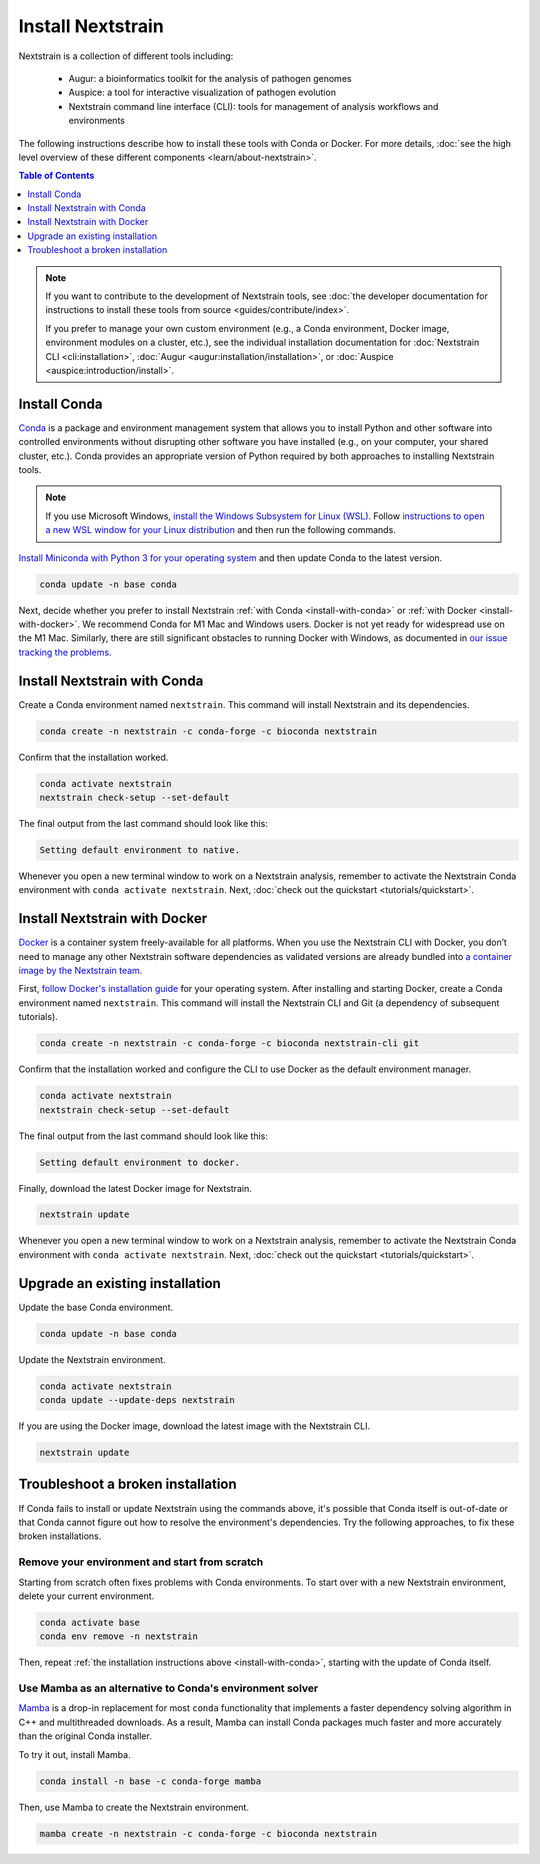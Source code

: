 ==================
Install Nextstrain
==================

Nextstrain is a collection of different tools including:

  * Augur: a bioinformatics toolkit for the analysis of pathogen genomes
  * Auspice: a tool for interactive visualization of pathogen evolution
  * Nextstrain command line interface (CLI): tools for management of analysis workflows and environments

The following instructions describe how to install these tools with Conda or Docker.
For more details, :doc:`see the high level overview of these different components <learn/about-nextstrain>`.

.. contents:: Table of Contents
   :local:
   :depth: 1

.. note::

    If you want to contribute to the development of Nextstrain tools, see :doc:`the developer documentation for instructions to install these tools from source <guides/contribute/index>`.

    If you prefer to manage your own custom environment (e.g., a Conda environment, Docker image, environment modules on a cluster, etc.), see the individual installation documentation for :doc:`Nextstrain CLI <cli:installation>`, :doc:`Augur <augur:installation/installation>`, or :doc:`Auspice <auspice:introduction/install>`.

Install Conda
=============

`Conda <https://docs.conda.io/en/latest/>`_ is a package and environment management system that allows you to install Python and other software into controlled environments without disrupting other software you have installed (e.g., on your computer, your shared cluster, etc.).
Conda provides an appropriate version of Python required by both approaches to installing Nextstrain tools.

.. note::

    If you use Microsoft Windows, `install the Windows Subsystem for Linux (WSL) <https://docs.microsoft.com/en-us/windows/wsl/install-win10>`_.
    Follow `instructions to open a new WSL window for your Linux distribution <https://docs.microsoft.com/en-us/windows/wsl/wsl-config>`_ and then run the following commands.

`Install Miniconda with Python 3 for your operating system <https://docs.conda.io/en/latest/miniconda.html>`_ and then update Conda to the latest version.

.. code-block:: bash

    conda update -n base conda

Next, decide whether you prefer to install Nextstrain :ref:`with Conda <install-with-conda>` or :ref:`with Docker <install-with-docker>`.
We recommend Conda for M1 Mac and Windows users.
Docker is not yet ready for widespread use on the M1 Mac.
Similarly, there are still significant obstacles to running Docker with Windows, as documented in `our issue tracking the problems <https://github.com/nextstrain/cli/issues/31>`_.

.. _install-with-conda:

Install Nextstrain with Conda
=============================

Create a Conda environment named ``nextstrain``.
This command will install Nextstrain and its dependencies.

.. code-block:: bash

    conda create -n nextstrain -c conda-forge -c bioconda nextstrain

Confirm that the installation worked.

.. code-block:: bash

    conda activate nextstrain
    nextstrain check-setup --set-default

The final output from the last command should look like this:

.. code-block:: bash

   Setting default environment to native.

Whenever you open a new terminal window to work on a Nextstrain analysis, remember to activate the Nextstrain Conda environment with ``conda activate nextstrain``.
Next, :doc:`check out the quickstart <tutorials/quickstart>`.

.. _install-with-docker:

Install Nextstrain with Docker
==============================

`Docker <https://docker.com/>`_ is a container system freely-available for all platforms.
When you use the Nextstrain CLI with Docker, you don’t need to manage any other Nextstrain software dependencies as validated versions are already bundled into `a container image by the Nextstrain team <https://github.com/nextstrain/docker-base/>`_.

First, `follow Docker's installation guide <https://docs.docker.com/engine/install/>`_ for your operating system.
After installing and starting Docker, create a Conda environment named ``nextstrain``.
This command will install the Nextstrain CLI and Git (a dependency of subsequent tutorials).

.. code-block:: bash

    conda create -n nextstrain -c conda-forge -c bioconda nextstrain-cli git

Confirm that the installation worked and configure the CLI to use Docker as the default environment manager.

.. code-block:: bash

    conda activate nextstrain
    nextstrain check-setup --set-default

The final output from the last command should look like this:

.. code-block:: bash

    Setting default environment to docker.

Finally, download the latest Docker image for Nextstrain.

.. code-block:: bash

    nextstrain update

Whenever you open a new terminal window to work on a Nextstrain analysis, remember to activate the Nextstrain Conda environment with ``conda activate nextstrain``.
Next, :doc:`check out the quickstart <tutorials/quickstart>`.

Upgrade an existing installation
================================

Update the base Conda environment.

.. code-block:: bash

    conda update -n base conda

Update the Nextstrain environment.

.. code-block:: bash

    conda activate nextstrain
    conda update --update-deps nextstrain

If you are using the Docker image, download the latest image with the Nextstrain CLI.

.. code-block:: bash

    nextstrain update

Troubleshoot a broken installation
==================================

If Conda fails to install or update Nextstrain using the commands above, it's possible that Conda itself is out-of-date or that Conda cannot figure out how to resolve the environment's dependencies.
Try the following approaches, to fix these broken installations.

Remove your environment and start from scratch
----------------------------------------------

Starting from scratch often fixes problems with Conda environments.
To start over with a new Nextstrain environment, delete your current environment.

.. code-block:: bash

    conda activate base
    conda env remove -n nextstrain

Then, repeat :ref:`the installation instructions above <install-with-conda>`, starting with the update of Conda itself.

Use Mamba as an alternative to Conda's environment solver
---------------------------------------------------------

`Mamba <https://github.com/mamba-org/mamba>`_ is a drop-in replacement for most ``conda`` functionality that implements a faster dependency solving algorithm in C++ and multithreaded downloads.
As a result, Mamba can install Conda packages much faster and more accurately than the original Conda installer.

To try it out, install Mamba.

.. code-block:: bash

    conda install -n base -c conda-forge mamba

Then, use Mamba to create the Nextstrain environment.

.. code-block:: bash

    mamba create -n nextstrain -c conda-forge -c bioconda nextstrain
